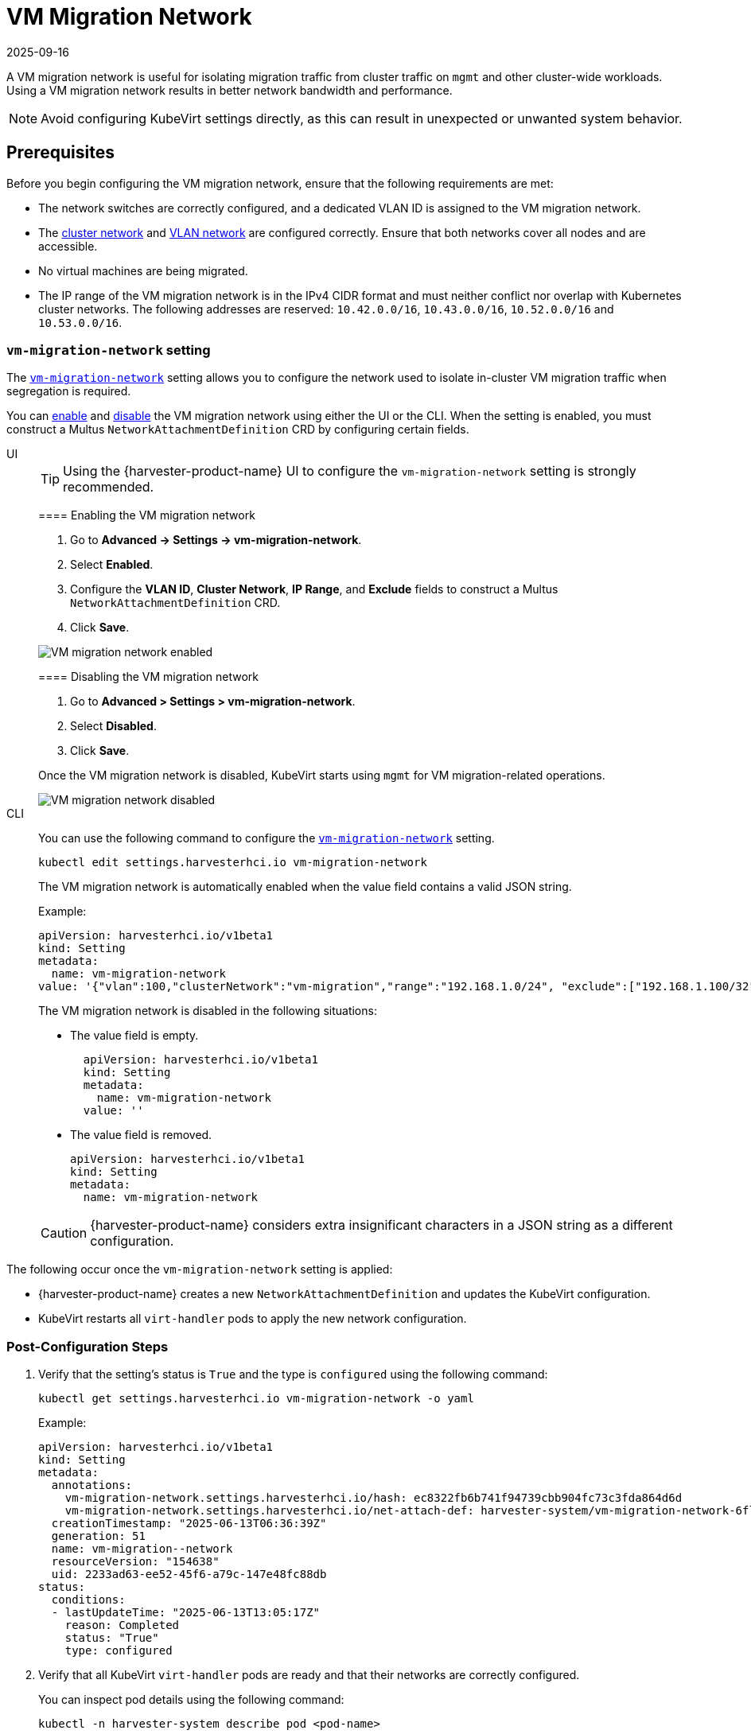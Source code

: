 = VM Migration Network
:revdate: 2025-09-16
:page-revdate: {revdate}

A VM migration network is useful for isolating migration traffic from cluster traffic on `mgmt` and other cluster-wide workloads. Using a VM migration network results in better network bandwidth and performance.

[NOTE]
====
Avoid configuring KubeVirt settings directly, as this can result in unexpected or unwanted system behavior.
====

== Prerequisites

Before you begin configuring the VM migration network, ensure that the following requirements are met:

* The network switches are correctly configured, and a dedicated VLAN ID is assigned to the VM migration network.

* The xref:networking/cluster-network.adoc[cluster network] and xref:networking/vm-network.adoc[VLAN network] are configured correctly. Ensure that both networks cover all nodes and are accessible.

* No virtual machines are being migrated.

* The IP range of the VM migration network is in the IPv4 CIDR format and must neither conflict nor overlap with Kubernetes cluster networks. The following addresses are reserved: `10.42.0.0/16`, `10.43.0.0/16`, `10.52.0.0/16` and `10.53.0.0/16`.

=== `vm-migration-network` setting

The xref:installation-setup/config/settings.adoc#_vm_migration_network[`vm-migration-network`] setting allows you to configure the network used to isolate in-cluster VM migration traffic when segregation is required.

You can <<Enabling the VM migration network,enable>> and <<Disabling the VM migration network,disable>> the VM migration network using either the UI or the CLI. When the setting is enabled, you must construct a Multus `NetworkAttachmentDefinition` CRD by configuring certain fields.

[tabs]
======
UI::
+
--
[TIP]
====
Using the {harvester-product-name} UI to configure the `vm-migration-network` setting is strongly recommended.
====

==== Enabling the VM migration network

. Go to *Advanced -> Settings -> vm-migration-network*.

. Select *Enabled*.

. Configure the *VLAN ID*, *Cluster Network*, *IP Range*, and *Exclude* fields to construct a Multus `NetworkAttachmentDefinition` CRD.

. Click *Save*.

image::networking/vm-migration-network-enabled.png[VM migration network enabled]

==== Disabling the VM migration network

. Go to *Advanced > Settings > vm-migration-network*.

. Select *Disabled*.

. Click *Save*.

Once the VM migration network is disabled, KubeVirt starts using `mgmt` for VM migration-related operations.

image::networking/vm-migration-network-disabled.png[VM migration network disabled]
--

CLI::
+
--
You can use the following command to configure the xref:installation-setup/config/settings.adoc#_vm_migration_network[`vm-migration-network`] setting.

[,bash]
----
kubectl edit settings.harvesterhci.io vm-migration-network
----

The VM migration network is automatically enabled when the value field contains a valid JSON string.

Example:

[,yaml]
----
apiVersion: harvesterhci.io/v1beta1
kind: Setting
metadata:
  name: vm-migration-network
value: '{"vlan":100,"clusterNetwork":"vm-migration","range":"192.168.1.0/24", "exclude":["192.168.1.100/32"]}'
----

The VM migration network is disabled in the following situations:

* The value field is empty.
+
[,yaml]
----
  apiVersion: harvesterhci.io/v1beta1
  kind: Setting
  metadata:
    name: vm-migration-network
  value: ''
----

* The value field is removed.
+
[,yaml]
----
apiVersion: harvesterhci.io/v1beta1
kind: Setting
metadata:
  name: vm-migration-network
----

[CAUTION]
====
{harvester-product-name} considers extra insignificant characters in a JSON string as a different configuration.
====
--
======

The following occur once the `vm-migration-network` setting is applied:

* {harvester-product-name} creates a new `NetworkAttachmentDefinition` and updates the KubeVirt configuration.
* KubeVirt restarts all `virt-handler` pods to apply the new network configuration.

=== Post-Configuration Steps

. Verify that the setting's status is `True` and the type is `configured` using the following command:
+
[,bash]
----
kubectl get settings.harvesterhci.io vm-migration-network -o yaml
----
+
Example:
+
[,yaml]
----
apiVersion: harvesterhci.io/v1beta1
kind: Setting
metadata:
  annotations:
    vm-migration-network.settings.harvesterhci.io/hash: ec8322fb6b741f94739cbb904fc73c3fda864d6d
    vm-migration-network.settings.harvesterhci.io/net-attach-def: harvester-system/vm-migration-network-6flk7
  creationTimestamp: "2025-06-13T06:36:39Z"
  generation: 51
  name: vm-migration--network
  resourceVersion: "154638"
  uid: 2233ad63-ee52-45f6-a79c-147e48fc88db
status:
  conditions:
  - lastUpdateTime: "2025-06-13T13:05:17Z"
    reason: Completed
    status: "True"
    type: configured
----

. Verify that all KubeVirt `virt-handler` pods are ready and that their networks are correctly configured.
+
You can inspect pod details using the following command:
+
[,bash]
----
kubectl -n harvester-system describe pod <pod-name>
----

. Check the `k8s.v1.cni.cncf.io/network-status` annotations and verify that an interface named `migration0` exists. The IP address of this interface must be within the designated IP range.
+
You can retrieve a list of `virt-handler` pods using the following command:
+
[,bash]
----
kubectl get pods -n harvester-system -l kubevirt.io=virt-handler -o yaml
----
+
Example:
+
[,yaml]
----
apiVersion: v1
kind: Pod
metadata:
  annotations:
    cni.projectcalico.org/containerID: 004522bc8468ea707038b43813cce2fba144f0e97551d2d358808d57caf7b543
    cni.projectcalico.org/podIP: 10.52.2.122/32
    cni.projectcalico.org/podIPs: 10.52.2.122/32
    k8s.v1.cni.cncf.io/network-status: |-
      [{
        "name": "k8s-pod-network",
        "ips": [
            "10.52.2.122"
        ],
        "default": true,
        "dns": {}
      },{
        "name": "harvester-system/vm-migration-network-6flk7",
        "interface": "migration0",
        "ips": [
            "10.1.2.1"
        ],
        "mac": "c6:30:6f:02:52:3e",
        "dns": {}
      }]
    k8s.v1.cni.cncf.io/networks: vm-migration-network-6flk7@migration0
Omitted...
----

== Best Practices

* When configuring an <<Prerequisites,IP range>> for the VM migration network, ensure that the allocated IP addresses can service the future needs of the cluster. This is important because KubeVirt pods (`virt-handler`) stop running when new nodes are added to the cluster after the VM migration network is configured, and when the required number of IPs exceeds the allocated IPs. Resolving the issue involves reconfiguring the VM migration network with the correct IP range.

* Configure the VM migration network on a non-`mgmt` cluster network to ensure complete separation of the VM migration traffic from the Kubernetes control plane traffic. Using `mgmt` is possible but not recommended because of the negative impact (resource and bandwidth contention) on the control plane network performance. Use `mgmt` only if your cluster has NIC-related constraints and if you can completely segregate the traffic.